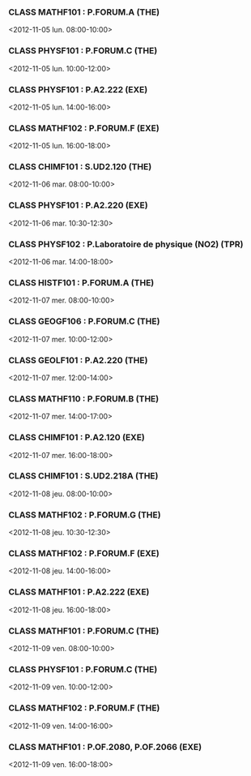*** CLASS MATHF101 : P.FORUM.A (THE)
<2012-11-05 lun. 08:00-10:00>
*** CLASS PHYSF101 : P.FORUM.C (THE)
<2012-11-05 lun. 10:00-12:00>
*** CLASS PHYSF101 : P.A2.222 (EXE)
<2012-11-05 lun. 14:00-16:00>
*** CLASS MATHF102 : P.FORUM.F (EXE)
<2012-11-05 lun. 16:00-18:00>
*** CLASS CHIMF101 : S.UD2.120 (THE)
<2012-11-06 mar. 08:00-10:00>
*** CLASS PHYSF101 : P.A2.220 (EXE)
<2012-11-06 mar. 10:30-12:30>
*** CLASS PHYSF102 : P.Laboratoire de physique (NO2) (TPR)
<2012-11-06 mar. 14:00-18:00>
*** CLASS HISTF101 : P.FORUM.A (THE)
<2012-11-07 mer. 08:00-10:00>
*** CLASS GEOGF106 : P.FORUM.C (THE)
<2012-11-07 mer. 10:00-12:00>
*** CLASS GEOLF101 : P.A2.220 (THE)
<2012-11-07 mer. 12:00-14:00>
*** CLASS MATHF110 : P.FORUM.B (THE)
<2012-11-07 mer. 14:00-17:00>
*** CLASS CHIMF101 : P.A2.120 (EXE)
<2012-11-07 mer. 16:00-18:00>
*** CLASS CHIMF101 : S.UD2.218A (THE)
<2012-11-08 jeu. 08:00-10:00>
*** CLASS MATHF102 : P.FORUM.G (THE)
<2012-11-08 jeu. 10:30-12:30>
*** CLASS MATHF102 : P.FORUM.F (EXE)
<2012-11-08 jeu. 14:00-16:00>
*** CLASS MATHF101 : P.A2.222 (EXE)
<2012-11-08 jeu. 16:00-18:00>
*** CLASS MATHF101 : P.FORUM.C (THE)
<2012-11-09 ven. 08:00-10:00>
*** CLASS PHYSF101 : P.FORUM.C (THE)
<2012-11-09 ven. 10:00-12:00>
*** CLASS MATHF102 : P.FORUM.F (THE)
<2012-11-09 ven. 14:00-16:00>
*** CLASS MATHF101 : P.OF.2080, P.OF.2066 (EXE)
<2012-11-09 ven. 16:00-18:00>
